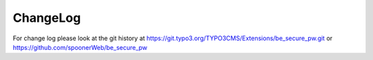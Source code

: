 ﻿

.. ==================================================
.. FOR YOUR INFORMATION
.. --------------------------------------------------
.. -*- coding: utf-8 -*- with BOM.

.. ==================================================
.. DEFINE SOME TEXTROLES
.. --------------------------------------------------
.. role::   underline
.. role::   typoscript(code)
.. role::   ts(typoscript)
   :class:  typoscript
.. role::   php(code)


ChangeLog
---------

For change log please look at the git history at
https://git.typo3.org/TYPO3CMS/Extensions/be_secure_pw.git or
https://github.com/spoonerWeb/be_secure_pw